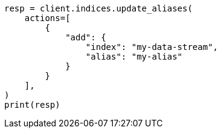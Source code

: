 // This file is autogenerated, DO NOT EDIT
// indices/aliases.asciidoc:16

[source, python]
----
resp = client.indices.update_aliases(
    actions=[
        {
            "add": {
                "index": "my-data-stream",
                "alias": "my-alias"
            }
        }
    ],
)
print(resp)
----
